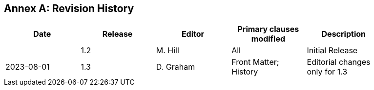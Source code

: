 [appendix]
:appendix-caption: Annex
== Revision History

[width="90%",options="header"]
|===
|Date |Release |Editor | Primary clauses modified |Description
||1.2|M. Hill|All|Initial Release
|2023-08-01|1.3|D. Graham|Front Matter; History|Editorial changes only for 1.3
|===
